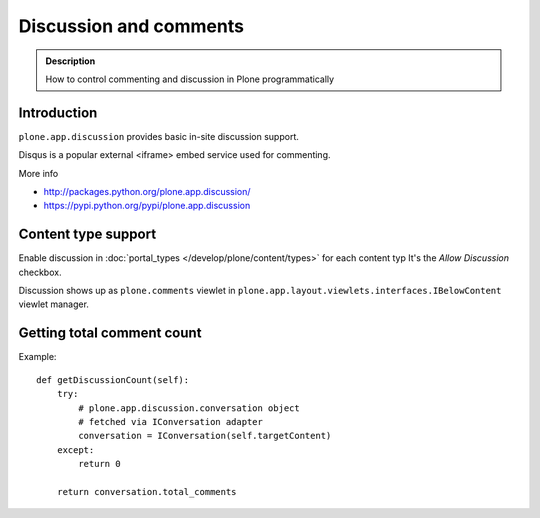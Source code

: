 =======================
Discussion and comments
=======================

.. admonition:: Description

        How to control commenting and discussion in Plone programmatically



Introduction
--------------

``plone.app.discussion`` provides basic in-site discussion support.

Disqus is a popular external <iframe> embed service used for commenting.

More info

* http://packages.python.org/plone.app.discussion/

* https://pypi.python.org/pypi/plone.app.discussion

Content type support
-------------------------

Enable discussion in :doc:`portal_types </develop/plone/content/types>` for each content typ
It's the *Allow Discussion* checkbox.

Discussion shows up as ``plone.comments`` viewlet in ``plone.app.layout.viewlets.interfaces.IBelowContent``
viewlet manager.

Getting total comment count
------------------------------------

Example::

    def getDiscussionCount(self):
        try:
            # plone.app.discussion.conversation object
            # fetched via IConversation adapter
            conversation = IConversation(self.targetContent)
        except:
            return 0

        return conversation.total_comments
